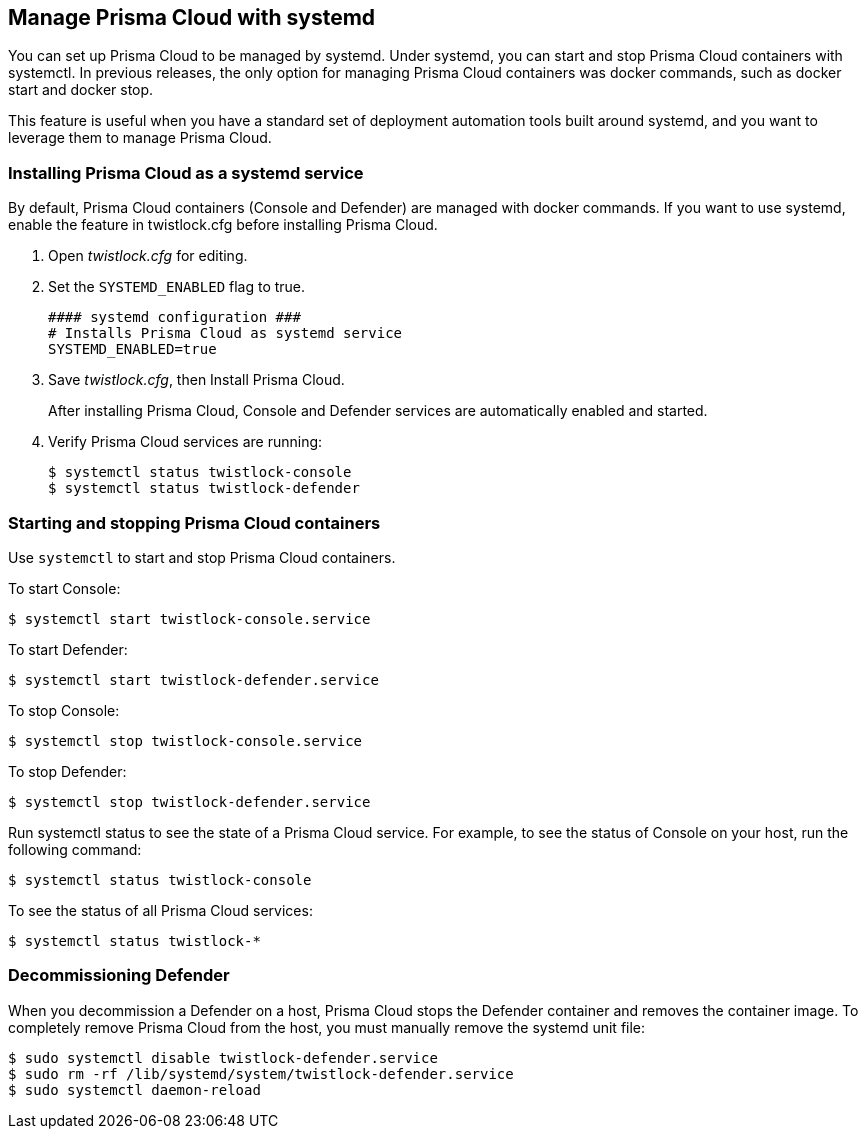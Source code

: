 == Manage Prisma Cloud with systemd

You can set up Prisma Cloud to be managed by systemd. Under systemd, you can start and stop Prisma Cloud containers with systemctl.
In previous releases, the only option for managing Prisma Cloud containers was docker commands, such as docker start and docker stop.

This feature is useful when you have a standard set of deployment automation tools built around systemd, and you want to leverage them to manage Prisma Cloud.


[.task]
=== Installing Prisma Cloud as a systemd service

By default, Prisma Cloud containers (Console and Defender) are managed with docker commands. If you want to use systemd, enable the feature in twistlock.cfg before installing Prisma Cloud.

[.procedure]
. Open _twistlock.cfg_ for editing.

. Set the `SYSTEMD_ENABLED` flag to true.
+
  #### systemd configuration ###
  # Installs Prisma Cloud as systemd service
  SYSTEMD_ENABLED=true

. Save _twistlock.cfg_, then Install Prisma Cloud.
+
After installing Prisma Cloud, Console and Defender services are automatically enabled and started.

. Verify Prisma Cloud services are running:
+
  $ systemctl status twistlock-console
  $ systemctl status twistlock-defender


=== Starting and stopping Prisma Cloud containers

Use `systemctl` to start and stop Prisma Cloud containers.

To start Console:

  $ systemctl start twistlock-console.service

To start Defender:

  $ systemctl start twistlock-defender.service

To stop Console:

  $ systemctl stop twistlock-console.service

To stop Defender:

  $ systemctl stop twistlock-defender.service

Run systemctl status to see the state of a Prisma Cloud service. For example, to see the status of Console on your host, run the following command:

  $ systemctl status twistlock-console

To see the status of all Prisma Cloud services:

  $ systemctl status twistlock-*


=== Decommissioning Defender

When you decommission a Defender on a host, Prisma Cloud stops the Defender container and removes the container image.
To completely remove Prisma Cloud from the host, you must manually remove the systemd unit file:

  $ sudo systemctl disable twistlock-defender.service
  $ sudo rm -rf /lib/systemd/system/twistlock-defender.service
  $ sudo systemctl daemon-reload
